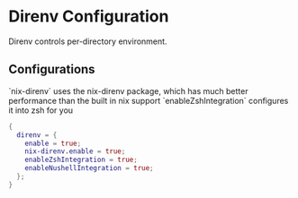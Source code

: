 * Direnv Configuration

Direnv controls per-directory environment.

** Configurations

`nix-direnv` uses the nix-direnv package, which has much better performance than the built in nix support
`enableZshIntegration` configures it into zsh for you
#+begin_src nix :tangle direnv.nix
{
  direnv = {
    enable = true;
    nix-direnv.enable = true;
    enableZshIntegration = true;
    enableNushellIntegration = true;
  };
}
#+end_src

